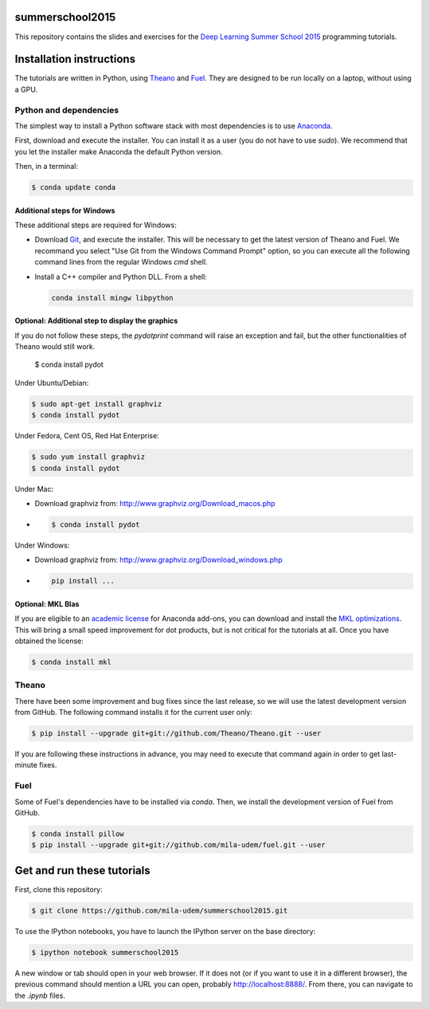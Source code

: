 summerschool2015
================

This repository contains the slides and exercises for the `Deep Learning
Summer School 2015`_ programming tutorials.


Installation instructions
=========================

The tutorials are written in Python, using Theano_ and Fuel_. They are
designed to be run locally on a laptop, without using a GPU.


Python and dependencies
-----------------------

The simplest way to install a Python software stack with most
dependencies is to use Anaconda_.

First, download and execute the installer. You can install it as a user
(you do not have to use `sudo`). We recommend that you let the installer
make Anaconda the default Python version.

Then, in a terminal:

.. code-block:: bash

  $ conda update conda


Additional steps for Windows
++++++++++++++++++++++++++++

These additional steps are required for Windows:

- Download Git_, and execute the installer. This will be necessary to
  get the latest version of Theano and Fuel. We recommand you select
  "Use Git from the Windows Command Prompt" option, so you can execute
  all the following command lines from the regular Windows `cmd` shell.

- Install a C++ compiler and Python DLL. From a shell:

  .. code-block:: winbatch

    conda install mingw libpython


Optional: Additional step to display the graphics
+++++++++++++++++++++++++++++++++++++++++++++++++
If you do not follow these steps, the `pydotprint` command will raise an exception and fail, but the other functionalities of Theano would still work.

  $ conda install pydot

Under Ubuntu/Debian:

.. code-block:: bash

  $ sudo apt-get install graphviz
  $ conda install pydot

Under Fedora, Cent OS, Red Hat Enterprise:

.. code-block:: bash

  $ sudo yum install graphviz
  $ conda install pydot

Under Mac:

- Download graphviz from: http://www.graphviz.org/Download_macos.php
-
  .. code-block:: bash

    $ conda install pydot

Under Windows:

- Download graphviz from: http://www.graphviz.org/Download_windows.php
-
  .. code-block:: winbatch

    pip install ...

Optional: MKL Blas
++++++++++++++++++

If you are eligible to an `academic license`_ for Anaconda add-ons, you
can download and install the `MKL optimizations`_. This will bring a
small speed improvement for dot products, but is not critical for the
tutorials at all. Once you have obtained the license:

.. code-block:: bash

  $ conda install mkl


Theano
------

There have been some improvement and bug fixes since the last release,
so we will use the latest development version from GitHub. The following
command installs it for the current user only:

.. code-block:: bash

  $ pip install --upgrade git+git://github.com/Theano/Theano.git --user

.. note:

  If you are using Windows and selected "Use Git from Git Bash only" when
  installing Git, or if the command above failed because git is not
  available in the path, then you need to run the command line above
  from the "Git Bash" terminal instead of the regular Windows command
  prompt.

If you are following these instructions in advance, you may need to
execute that command again in order to get last-minute fixes.


Fuel
----

Some of Fuel's dependencies have to be installed via `conda`.
Then, we install the development version of Fuel from GitHub.

.. code-block:: bash

  $ conda install pillow
  $ pip install --upgrade git+git://github.com/mila-udem/fuel.git --user


Get and run these tutorials
===========================

First, clone this repository:

.. code-block:: bash

  $ git clone https://github.com/mila-udem/summerschool2015.git

To use the IPython notebooks, you have to launch the IPython server on the
base directory:

.. code-block:: bash

  $ ipython notebook summerschool2015

A new window or tab should open in your web browser. If it does not (or if you
want to use it in a different browser), the previous command should mention a
URL you can open, probably `<http://localhost:8888/>`__. From there, you can
navigate to the `.ipynb` files.


.. _Deep Learning Summer School 2015: https://sites.google.com/site/deeplearningsummerschool/
.. _Anaconda: http://continuum.io/downloads
.. _academic license: https://store.continuum.io/cshop/academicanaconda
.. _MKL optimizations: https://store.continuum.io/cshop/mkl-optimizations/
.. _Git: https://git-scm.com/download/win
.. _Theano: http://deeplearning.net/software/theano/
.. _Fuel: https://fuel.readthedocs.org/
